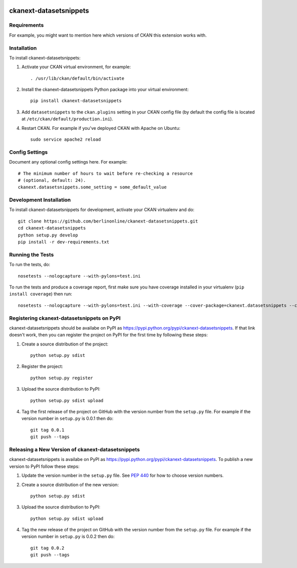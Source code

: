 .. You should enable this project on travis-ci.org and coveralls.io to make
   these badges work. The necessary Travis and Coverage config files have been
   generated for you.

.. image:: https://travis-ci.org/berlinonline/ckanext-datasetsnippets.svg?branch=master
    :target: https://travis-ci.org/berlinonline/ckanext-datasetsnippets

.. image:: https://coveralls.io/repos/berlinonline/ckanext-datasetsnippets/badge.svg
  :target: https://coveralls.io/r/berlinonline/ckanext-datasetsnippets

.. image:: https://pypip.in/download/ckanext-datasetsnippets/badge.svg
    :target: https://pypi.python.org/pypi//ckanext-datasetsnippets/
    :alt: Downloads

.. image:: https://pypip.in/version/ckanext-datasetsnippets/badge.svg
    :target: https://pypi.python.org/pypi/ckanext-datasetsnippets/
    :alt: Latest Version

.. image:: https://pypip.in/py_versions/ckanext-datasetsnippets/badge.svg
    :target: https://pypi.python.org/pypi/ckanext-datasetsnippets/
    :alt: Supported Python versions

.. image:: https://pypip.in/status/ckanext-datasetsnippets/badge.svg
    :target: https://pypi.python.org/pypi/ckanext-datasetsnippets/
    :alt: Development Status

.. image:: https://pypip.in/license/ckanext-datasetsnippets/badge.svg
    :target: https://pypi.python.org/pypi/ckanext-datasetsnippets/
    :alt: License

=============
ckanext-datasetsnippets
=============

.. Put a description of your extension here:
   What does it do? What features does it have?
   Consider including some screenshots or embedding a video!


------------
Requirements
------------

For example, you might want to mention here which versions of CKAN this
extension works with.


------------
Installation
------------

.. Add any additional install steps to the list below.
   For example installing any non-Python dependencies or adding any required
   config settings.

To install ckanext-datasetsnippets:

1. Activate your CKAN virtual environment, for example::

     . /usr/lib/ckan/default/bin/activate

2. Install the ckanext-datasetsnippets Python package into your virtual environment::

     pip install ckanext-datasetsnippets

3. Add ``datasetsnippets`` to the ``ckan.plugins`` setting in your CKAN
   config file (by default the config file is located at
   ``/etc/ckan/default/production.ini``).

4. Restart CKAN. For example if you've deployed CKAN with Apache on Ubuntu::

     sudo service apache2 reload


---------------
Config Settings
---------------

Document any optional config settings here. For example::

    # The minimum number of hours to wait before re-checking a resource
    # (optional, default: 24).
    ckanext.datasetsnippets.some_setting = some_default_value


------------------------
Development Installation
------------------------

To install ckanext-datasetsnippets for development, activate your CKAN virtualenv and
do::

    git clone https://github.com/berlinonline/ckanext-datasetsnippets.git
    cd ckanext-datasetsnippets
    python setup.py develop
    pip install -r dev-requirements.txt


-----------------
Running the Tests
-----------------

To run the tests, do::

    nosetests --nologcapture --with-pylons=test.ini

To run the tests and produce a coverage report, first make sure you have
coverage installed in your virtualenv (``pip install coverage``) then run::

    nosetests --nologcapture --with-pylons=test.ini --with-coverage --cover-package=ckanext.datasetsnippets --cover-inclusive --cover-erase --cover-tests


---------------------------------
Registering ckanext-datasetsnippets on PyPI
---------------------------------

ckanext-datasetsnippets should be availabe on PyPI as
https://pypi.python.org/pypi/ckanext-datasetsnippets. If that link doesn't work, then
you can register the project on PyPI for the first time by following these
steps:

1. Create a source distribution of the project::

     python setup.py sdist

2. Register the project::

     python setup.py register

3. Upload the source distribution to PyPI::

     python setup.py sdist upload

4. Tag the first release of the project on GitHub with the version number from
   the ``setup.py`` file. For example if the version number in ``setup.py`` is
   0.0.1 then do::

       git tag 0.0.1
       git push --tags


----------------------------------------
Releasing a New Version of ckanext-datasetsnippets
----------------------------------------

ckanext-datasetsnippets is availabe on PyPI as https://pypi.python.org/pypi/ckanext-datasetsnippets.
To publish a new version to PyPI follow these steps:

1. Update the version number in the ``setup.py`` file.
   See `PEP 440 <http://legacy.python.org/dev/peps/pep-0440/#public-version-identifiers>`_
   for how to choose version numbers.

2. Create a source distribution of the new version::

     python setup.py sdist

3. Upload the source distribution to PyPI::

     python setup.py sdist upload

4. Tag the new release of the project on GitHub with the version number from
   the ``setup.py`` file. For example if the version number in ``setup.py`` is
   0.0.2 then do::

       git tag 0.0.2
       git push --tags
